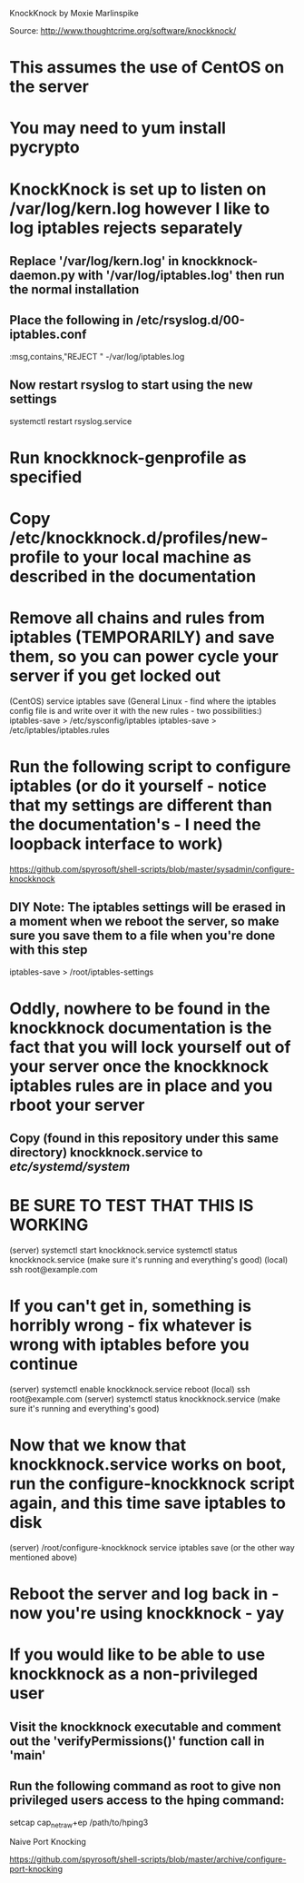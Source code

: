 KnockKnock by Moxie Marlinspike

Source: http://www.thoughtcrime.org/software/knockknock/

* This assumes the use of CentOS on the server

* You may need to yum install pycrypto

* KnockKnock is set up to listen on /var/log/kern.log however I like to log iptables rejects separately

** Replace '/var/log/kern.log' in knockknock-daemon.py with '/var/log/iptables.log' then run the normal installation

** Place the following in /etc/rsyslog.d/00-iptables.conf
:msg,contains,"REJECT " -/var/log/iptables.log

** Now restart rsyslog to start using the new settings
systemctl restart rsyslog.service

* Run knockknock-genprofile as specified

* Copy /etc/knockknock.d/profiles/new-profile to your local machine as described in the documentation

* Remove all chains and rules from iptables (TEMPORARILY) and save them, so you can power cycle your server if you get locked out
(CentOS)
service iptables save
(General Linux - find where the iptables config file is and write over it with the new rules - two possibilities:)
iptables-save > /etc/sysconfig/iptables
iptables-save > /etc/iptables/iptables.rules

* Run the following script to configure iptables (or do it yourself - notice that my settings are different than the documentation's - I need the loopback interface to work)
https://github.com/spyrosoft/shell-scripts/blob/master/sysadmin/configure-knockknock

** DIY Note: The iptables settings will be erased in a moment when we reboot the server, so make sure you save them to a file when you're done with this step
iptables-save > /root/iptables-settings

* Oddly, nowhere to be found in the knockknock documentation is the fact that you will lock yourself out of your server once the knockknock iptables rules are in place and you rboot your server

** Copy (found in this repository under this same directory) knockknock.service to /etc/systemd/system/

* BE SURE TO TEST THAT THIS IS WORKING
(server)
systemctl start knockknock.service
systemctl status knockknock.service
(make sure it's running and everything's good)
(local)
ssh root@example.com

* If you can't get in, something is horribly wrong - fix whatever is wrong with iptables before you continue

(server)
systemctl enable knockknock.service
reboot
(local)
ssh root@example.com
(server)
systemctl status knockknock.service
(make sure it's running and everything's good)

* Now that we know that knockknock.service works on boot, run the configure-knockknock script again, and this time save iptables to disk
(server)
/root/configure-knockknock
service iptables save
(or the other way mentioned above)

* Reboot the server and log back in - now you're using knockknock - yay

* If you would like to be able to use knockknock as a non-privileged user
** Visit the knockknock executable and comment out the 'verifyPermissions()' function call in 'main'
** Run the following command as root to give non privileged users access to the hping command:
setcap cap_net_raw+ep /path/to/hping3



Naive Port Knocking

https://github.com/spyrosoft/shell-scripts/blob/master/archive/configure-port-knocking